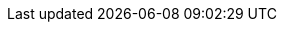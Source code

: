 ifdef::manual[]
Gib einen Artikeltext ein.
Der Artikeltext ist ein detaillierter Text, der in der Artikelansicht im plentyShop angezeigt wird.

*_Hinweis_*: Klicke auf die Dropdown-Liste oben rechts und wähle deinen bevorzugten Editor für die Eingabe von Text oder HTML.
endif::manual[]

ifdef::import[]
Gib einen Artikeltext in deine CSV-Datei ein.
Der Artikeltext ist ein detaillierter Text, der in der Artikelansicht im Webshop angezeigt werden kann.

*_Standardwert_*: Kein Standardwert

*_Zulässige Importwerte_*: Alphanumerisch

[TIP]
Stelle mithilfe der Dropdown-Liste auch die Sprache ein.

Das Ergebnis des Imports findest du im Backend im Menü: <<artikel/artikel-verwalten#50, Artikel » Artikel bearbeiten » [Artikel öffnen] » Tab: Texte » Eingabefeld: Artikeltext>>
endif::import[]

ifdef::export[]
Der Artikeltext ist ein detaillierter Text, der in der Artikelansicht im plentyShop angezeigt wird.

[TIP]
Klicke auf icon:sign-in[role="darkGrey"] und entscheide, welche Sprachversion des Textes exportiert werden soll.
Wenn du die Option *Vorgabe durch export* wählst, dann wird die Sprachversion exportiert, die in den <<daten/daten-exportieren/elastischer-export#800, Formateinstellungen>> festgelegt wurde.

Entspricht der Option im Menü: <<artikel/artikel-verwalten#50, Artikel » Artikel bearbeiten » [Artikel öffnen] » Tab: Texte » Eingabefeld: Artikeltext>>
endif::export[]

ifdef::catalogue[]
Der Artikeltext ist ein detaillierter Text, der in der Artikelansicht im plentyShop angezeigt wird.

Nachdem du dieses Datenfeld hinzugefügt hast, kannst du mit Hilfe der Dropdown-Liste angeben, welche Sprachversion des Textes exportiert werden soll.

Entspricht der Option im Menü: <<artikel/artikel-verwalten#50, Artikel » Artikel bearbeiten » [Artikel öffnen] » Tab: Texte » Eingabefeld: Artikeltext>>
endif::catalogue[]
